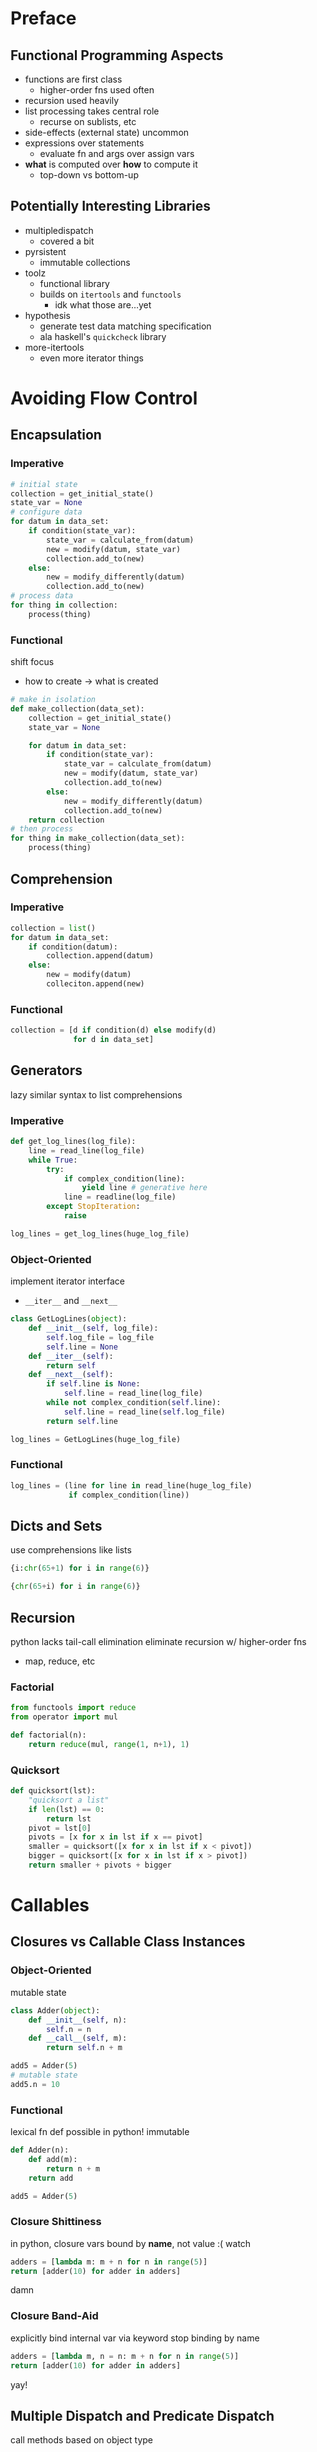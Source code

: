 * Preface
** Functional Programming Aspects
- functions are first class
  - higher-order fns used often
- recursion used heavily
- list processing takes central role
  - recurse on sublists, etc
- side-effects (external state) uncommon
- expressions over statements
  - evaluate fn and args over assign vars
- *what* is computed over *how* to compute it
  - top-down vs bottom-up
** Potentially Interesting Libraries
- multipledispatch
  - covered a bit
- pyrsistent
  - immutable collections
- toolz
  - functional library
  - builds on ~itertools~ and ~functools~
    - idk what those are...yet
- hypothesis
  - generate test data matching specification
  - ala haskell's ~quickcheck~ library
- more-itertools
  - even more iterator things
* Avoiding Flow Control
** Encapsulation
*** Imperative
#+BEGIN_SRC python
  # initial state
  collection = get_initial_state()
  state_var = None
  # configure data
  for datum in data_set:
      if condition(state_var):
          state_var = calculate_from(datum)
          new = modify(datum, state_var)
          collection.add_to(new)
      else:
          new = modify_differently(datum)
          collection.add_to(new)
  # process data
  for thing in collection:
      process(thing)
#+END_SRC
*** Functional
shift focus
- how to create -> what is created
#+BEGIN_SRC python
  # make in isolation
  def make_collection(data_set):
      collection = get_initial_state()
      state_var = None

      for datum in data_set:
          if condition(state_var):
              state_var = calculate_from(datum)
              new = modify(datum, state_var)
              collection.add_to(new)
          else:
              new = modify_differently(datum)
              collection.add_to(new)
      return collection
  # then process
  for thing in make_collection(data_set):
      process(thing)
#+END_SRC
** Comprehension
*** Imperative
#+BEGIN_SRC python
  collection = list()
  for datum in data_set:
      if condition(datum):
          collection.append(datum)
      else:
          new = modify(datum)
          colleciton.append(new)
#+END_SRC
*** Functional
#+BEGIN_SRC python
  collection = [d if condition(d) else modify(d)
                for d in data_set]
#+END_SRC
** Generators
lazy
similar syntax to list comprehensions
*** Imperative
#+BEGIN_SRC python
  def get_log_lines(log_file):
      line = read_line(log_file)
      while True:
          try:
              if complex_condition(line):
                  yield line # generative here
              line = readline(log_file)
          except StopIteration:
              raise

  log_lines = get_log_lines(huge_log_file)
#+END_SRC
*** Object-Oriented
implement iterator interface
- ~__iter__~ and ~__next__~
#+BEGIN_SRC python
  class GetLogLines(object):
      def __init__(self, log_file):
          self.log_file = log_file
          self.line = None
      def __iter__(self):
          return self
      def __next__(self):
          if self.line is None:
              self.line = read_line(log_file)
          while not complex_condition(self.line):
              self.line = read_line(self.log_file)
          return self.line

  log_lines = GetLogLines(huge_log_file)
#+END_SRC
*** Functional
#+BEGIN_SRC python
  log_lines = (line for line in read_line(huge_log_file)
               if complex_condition(line))
#+END_SRC
** Dicts and Sets
use comprehensions like lists
#+BEGIN_SRC python
  {i:chr(65+1) for i in range(6)}

  {chr(65+i) for i in range(6)}
#+END_SRC
** Recursion
python lacks tail-call elimination
eliminate recursion w/ higher-order fns
- map, reduce, etc
*** Factorial
#+BEGIN_SRC python
  from functools import reduce
  from operator import mul

  def factorial(n):
      return reduce(mul, range(1, n+1), 1)
#+END_SRC
*** Quicksort
#+BEGIN_SRC python
  def quicksort(lst):
      "quicksort a list"
      if len(lst) == 0:
          return lst
      pivot = lst[0]
      pivots = [x for x in lst if x == pivot]
      smaller = quicksort([x for x in lst if x < pivot])
      bigger = quicksort([x for x in lst if x > pivot])
      return smaller + pivots + bigger
#+END_SRC
* Callables
** Closures vs Callable Class Instances
*** Object-Oriented
mutable state
#+BEGIN_SRC python
  class Adder(object):
      def __init__(self, n):
          self.n = n
      def __call__(self, m):
          return self.n + m

  add5 = Adder(5)
  # mutable state
  add5.n = 10
#+END_SRC
*** Functional
lexical fn def possible in python!
immutable
#+BEGIN_SRC python
  def Adder(n):
      def add(m):
          return n + m
      return add

  add5 = Adder(5)
#+END_SRC
*** Closure Shittiness
in python, closure vars bound by *name*, not value :(
watch
#+BEGIN_SRC python
  adders = [lambda m: m + n for n in range(5)]
  return [adder(10) for adder in adders]
#+END_SRC

#+RESULTS:
| 14 | 14 | 14 | 14 | 14 |
damn
*** Closure Band-Aid
explicitly bind internal var via keyword
stop binding by name
#+BEGIN_SRC python
    adders = [lambda m, n = n: m + n for n in range(5)]
    return [adder(10) for adder in adders]
#+END_SRC

#+RESULTS:
| 10 | 11 | 12 | 13 | 14 |
yay!
** Multiple Dispatch and Predicate Dispatch
call methods based on object type
- like in CLOS
predicate dispatch extends this notion
- call fn based on passing predicate conditions
* Lazy Evaluation
** functional stuff
zip, map, filter, range
all, any, min, max, sum, functools.reduce
** chaining
collections.ChainMap() is a thing too
#+BEGIN_SRC python
  from itertools import chain

  def from_logs(fnames):
      yield from (open(file) for file in fnames)

  lines = chain.from_iterable(from_logs(
      ['huge.log', 'giant.log']))
#+END_SRC
* Higher Order Functions
map and filter can be made from reduce
- I think I might remember this from /Learn You a Haskell/
- anyways, it's sick
** Common Higher Order Fns
not included in python
*** Composition
#+BEGIN_SRC python
  def compose(*funcs):
      def composition(data, funcs=funcs):
          result = data
          for f in reversed(funcs):
              result = f(result)
          return result
      return composition
#+END_SRC
*** All/Any Predictes
#+BEGIN_SRC python
  all_pred = lambda var, *preds: all(p(var) for p in preds)
  any_pred = lambda var, *preds: any(p(var) for p in preds)
#+END_SRC
*** Currying
functools.partial()
note: import opertor module to get special fns
- +, <<, *, etc
*** Decorators
just functions under the hood
mark extra functionality
- auto-cacheing, etc
